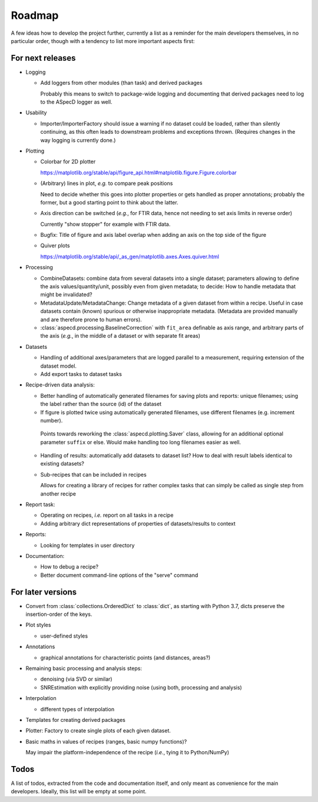 =======
Roadmap
=======

A few ideas how to develop the project further, currently a list as a reminder for the main developers themselves, in no particular order, though with a tendency to list more important aspects first:


For next releases
=================

* Logging

  * Add loggers from other modules (than task) and derived packages

    Probably this means to switch to package-wide logging and documenting that derived packages need to log to the ASpecD logger as well.

* Usability

  * Importer/ImporterFactory should issue a warning if no dataset could be loaded, rather than silently continuing, as this often leads to downstream problems and exceptions thrown. (Requires changes in the way logging is currently done.)

* Plotting

  * Colorbar for 2D plotter

    https://matplotlib.org/stable/api/figure_api.html#matplotlib.figure.Figure.colorbar

  * (Arbitrary) lines in plot, *e.g.* to compare peak positions

    Need to decide whether this goes into plotter properties or gets handled as proper annotations; probably the former, but a good starting point to think about the latter.

  * Axis direction can be switched (*e.g.*, for FTIR data, hence not needing to set axis limits in reverse order)

    Currently "show stopper" for example with FTIR data.

  * Bugfix: Title of figure and axis label overlap when adding an axis on the top side of the figure

  * Quiver plots

    https://matplotlib.org/stable/api/_as_gen/matplotlib.axes.Axes.quiver.html

* Processing

  * CombineDatasets: combine data from several datasets into a single dataset; parameters allowing to define the axis values/quantity/unit, possibly even from given metadata; to decide: How to handle metadata that might be invalidated?

  * MetadataUpdate/MetadataChange: Change metadata of a given dataset from within a recipe. Useful in case datasets contain (known) spurious or otherwise inappropriate metadata. (Metadata are provided manually and are therefore prone to human errors).

  * :class:`aspecd.processing.BaselineCorrection` with ``fit_area`` definable as axis range, and arbitrary parts of the axis (*e.g.*, in the middle of a dataset or with separate fit areas)

* Datasets

  * Handling of additional axes/parameters that are logged parallel to a measurement, requiring extension of the dataset model.

  * Add export tasks to dataset tasks

* Recipe-driven data analysis:

  * Better handling of automatically generated filenames for saving plots and reports: unique filenames; using the label rather than the source (id) of the dataset

  * If figure is plotted twice using automatically generated filenames, use different filenames (e.g. increment number).

   Points towards reworking the :class:`aspecd.plotting.Saver` class, allowing for an additional optional parameter ``suffix`` or else. Would make handling too long filenames easier as well.

  * Handling of results: automatically add datasets to dataset list? How to deal with result labels identical to existing datasets?

  * Sub-recipes that can be included in recipes

    Allows for creating a library of recipes for rather complex tasks that can simply be called as single step from another recipe

* Report task:

  * Operating on recipes, *i.e.* report on all tasks in a recipe
  * Adding arbitrary dict representations of properties of datasets/results to context

* Reports:

  * Looking for templates in user directory

* Documentation:

  * How to debug a recipe?

  * Better document command-line options of the "serve" command


For later versions
==================

* Convert from :class:`collections.OrderedDict` to :class:`dict`, as starting with Python 3.7, dicts preserve the insertion-order of the keys.

* Plot styles

  * user-defined styles

* Annotations

  * graphical annotations for characteristic points (and distances, areas?)

* Remaining basic processing and analysis steps:

  * denoising (via SVD or similar)

  * SNREstimation with explicitly providing noise (using both, processing and analysis)

* Interpolation

  * different types of interpolation

* Templates for creating derived packages

* Plotter: Factory to create single plots of each given dataset.

* Basic maths in values of recipes (ranges, basic numpy functions)?

  May impair the platform-independence of the recipe (*i.e.*, tying it to Python/NumPy)


Todos
=====

A list of todos, extracted from the code and documentation itself, and only meant as convenience for the main developers. Ideally, this list will be empty at some point.

.. todolist::


